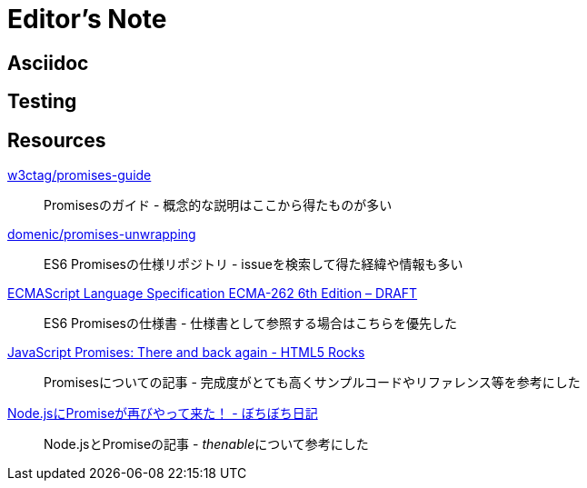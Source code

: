 [[editor-note]]
= Editor's Note

== Asciidoc

== Testing

== Resources

https://github.com/w3ctag/promises-guide[w3ctag/promises-guide]::
    Promisesのガイド - 概念的な説明はここから得たものが多い

https://github.com/domenic/promises-unwrapping[domenic/promises-unwrapping]::
    ES6 Promisesの仕様リポジトリ - issueを検索して得た経緯や情報も多い

http://people.mozilla.org/~jorendorff/es6-draft.html#sec-promise-objects[ECMAScript Language Specification ECMA-262 6th Edition – DRAFT]::
    ES6 Promisesの仕様書 - 仕様書として参照する場合はこちらを優先した

http://www.html5rocks.com/en/tutorials/es6/promises/?redirect_from_locale=ja[JavaScript Promises: There and back again - HTML5 Rocks]::
    Promisesについての記事 - 完成度がとても高くサンプルコードやリファレンス等を参考にした

http://d.hatena.ne.jp/jovi0608/20140319/1395199285[Node.jsにPromiseが再びやって来た！ - ぼちぼち日記]::
    Node.jsとPromiseの記事 - __thenable__について参考にした